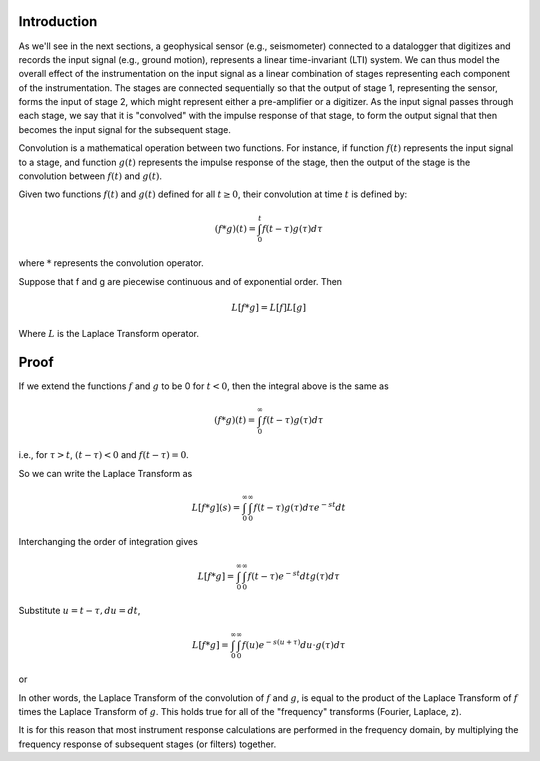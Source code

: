 
.. Put any comments here
   Be sure to indent at this level to keep it in comment.

Introduction
^^^^^^^^^^^^^^^^^^^^^

As we'll see in the next sections, a geophysical sensor (e.g., seismometer)
connected to a datalogger that digitizes and records the
input signal (e.g., ground motion), represents a linear time-invariant (LTI)
system.  We can thus model the overall effect of the instrumentation on
the input signal as a linear combination of stages representing each
component of the instrumentation.  The stages are connected sequentially
so that the output of stage 1, representing the sensor,
forms the input of stage 2, which might represent either a pre-amplifier
or a digitizer.
As the input signal passes through each stage, we say that it is "convolved"
with the impulse response of that stage, to form the output signal that
then becomes the input signal for the subsequent stage.

Convolution is a mathematical operation between two functions.
For instance, if function :math:`f(t)` represents the input signal to a
stage, and function :math:`g(t)` represents the impulse response of the
stage, then the output of the stage is the convolution between :math:`f(t)`
and :math:`g(t)`.

Given two functions :math:`f(t)` and :math:`g(t)` defined for all :math:`t\ge 0`,
their convolution at time :math:`t` is defined by:

.. math::

   (f*g)(t)=\int_{0}^{t}f(t-\tau)g(\tau)d\tau

where :math:`*` represents the convolution operator.

Suppose that f and g are piecewise continuous and of exponential order. Then

.. math::

   L[f*g]=L[f]L[g]

Where :math:`L` is the Laplace Transform operator.

Proof
^^^^^

If we extend the functions :math:`f` and :math:`g` to be 0 for :math:`t<0`,
then the integral above is the same as

.. math::

   (f*g)(t)=\int_{0}^{\infty}f(t-\tau)g(\tau)d\tau

i.e., for :math:`\tau>t`, :math:`(t-\tau)<0` and :math:`f(t-\tau)=0`.

So we can write the Laplace Transform as

.. math::

   L[f*g](s)=\int_{0}^{\infty}\int_{0}^{\infty}f(t-\tau)g(\tau)d\tau e^{-st}dt

Interchanging the order of integration gives

.. math::

   L[f*g]=\int_{0}^{\infty}\int_{0}^{\infty}f(t-\tau)e^{-st}dtg(\tau)d\tau

Substitute :math:`u=t-\tau,du=dt`,

.. math::

   L[f*g]=\int_{0}^{\infty}\int_{0}^{\infty}f(u)e^{-s(u+\tau)}du\cdot g(\tau)d\tau

or

.. math::
   :nowrap:

   \begin{eqnarray}
      L[f*g](s) &=& \int_{0}^{\infty}f(u)e^{-su}du\cdot \int_{0}^{\infty}g(\tau)e^{-s\tau}d\tau \\
      &=& L[f]L[g]
   \end{eqnarray}


In other words, the Laplace Transform of the convolution of :math:`f` and :math:`g`,
is equal to the product of the Laplace Transform of :math:`f` times the Laplace Transform
of :math:`g`.  This holds true for all of the "frequency" transforms (Fourier, Laplace, z).

It is for this reason that most instrument response calculations are
performed in the frequency domain, by multiplying the frequency response of
subsequent stages (or filters) together.
